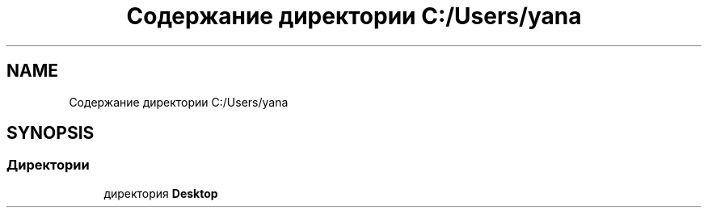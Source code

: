 .TH "Содержание директории C:/Users/yana" 3 "Вс 8 Дек 2019" "Тренажер памяти" \" -*- nroff -*-
.ad l
.nh
.SH NAME
Содержание директории C:/Users/yana
.SH SYNOPSIS
.br
.PP
.SS "Директории"

.in +1c
.ti -1c
.RI "директория \fBDesktop\fP"
.br
.in -1c
